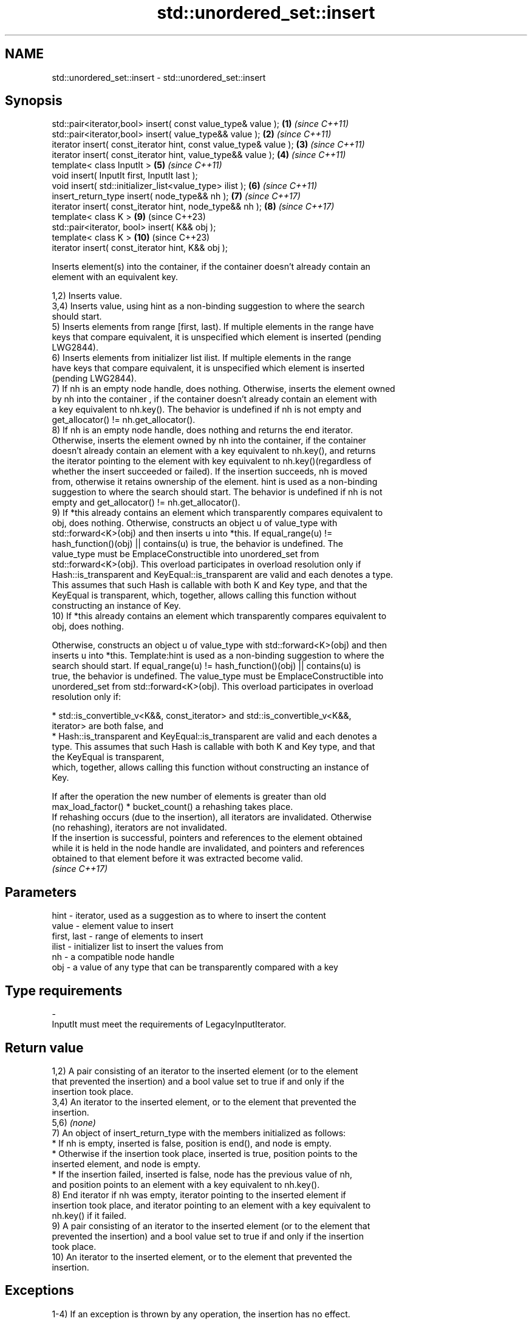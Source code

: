 .TH std::unordered_set::insert 3 "2024.06.10" "http://cppreference.com" "C++ Standard Libary"
.SH NAME
std::unordered_set::insert \- std::unordered_set::insert

.SH Synopsis
   std::pair<iterator,bool> insert( const value_type& value );      \fB(1)\fP  \fI(since C++11)\fP
   std::pair<iterator,bool> insert( value_type&& value );           \fB(2)\fP  \fI(since C++11)\fP
   iterator insert( const_iterator hint, const value_type& value ); \fB(3)\fP  \fI(since C++11)\fP
   iterator insert( const_iterator hint, value_type&& value );      \fB(4)\fP  \fI(since C++11)\fP
   template< class InputIt >                                        \fB(5)\fP  \fI(since C++11)\fP
   void insert( InputIt first, InputIt last );
   void insert( std::initializer_list<value_type> ilist );          \fB(6)\fP  \fI(since C++11)\fP
   insert_return_type insert( node_type&& nh );                     \fB(7)\fP  \fI(since C++17)\fP
   iterator insert( const_iterator hint, node_type&& nh );          \fB(8)\fP  \fI(since C++17)\fP
   template< class K >                                              \fB(9)\fP  (since C++23)
   std::pair<iterator, bool> insert( K&& obj );
   template< class K >                                              \fB(10)\fP (since C++23)
   iterator insert( const_iterator hint, K&& obj );

   Inserts element(s) into the container, if the container doesn't already contain an
   element with an equivalent key.

   1,2) Inserts value.
   3,4) Inserts value, using hint as a non-binding suggestion to where the search
   should start.
   5) Inserts elements from range [first, last). If multiple elements in the range have
   keys that compare equivalent, it is unspecified which element is inserted (pending
   LWG2844).
   6) Inserts elements from initializer list ilist. If multiple elements in the range
   have keys that compare equivalent, it is unspecified which element is inserted
   (pending LWG2844).
   7) If nh is an empty node handle, does nothing. Otherwise, inserts the element owned
   by nh into the container , if the container doesn't already contain an element with
   a key equivalent to nh.key(). The behavior is undefined if nh is not empty and
   get_allocator() != nh.get_allocator().
   8) If nh is an empty node handle, does nothing and returns the end iterator.
   Otherwise, inserts the element owned by nh into the container, if the container
   doesn't already contain an element with a key equivalent to nh.key(), and returns
   the iterator pointing to the element with key equivalent to nh.key()(regardless of
   whether the insert succeeded or failed). If the insertion succeeds, nh is moved
   from, otherwise it retains ownership of the element. hint is used as a non-binding
   suggestion to where the search should start. The behavior is undefined if nh is not
   empty and get_allocator() != nh.get_allocator().
   9) If *this already contains an element which transparently compares equivalent to
   obj, does nothing. Otherwise, constructs an object u of value_type with
   std::forward<K>(obj) and then inserts u into *this. If equal_range(u) !=
   hash_function()(obj) || contains(u) is true, the behavior is undefined. The
   value_type must be EmplaceConstructible into unordered_set from
   std::forward<K>(obj). This overload participates in overload resolution only if
   Hash::is_transparent and KeyEqual::is_transparent are valid and each denotes a type.
   This assumes that such Hash is callable with both K and Key type, and that the
   KeyEqual is transparent, which, together, allows calling this function without
   constructing an instance of Key.
   10) If *this already contains an element which transparently compares equivalent to
   obj, does nothing.

   Otherwise, constructs an object u of value_type with std::forward<K>(obj) and then
   inserts u into *this. Template:hint is used as a non-binding suggestion to where the
   search should start. If equal_range(u) != hash_function()(obj) || contains(u) is
   true, the behavior is undefined. The value_type must be EmplaceConstructible into
   unordered_set from std::forward<K>(obj). This overload participates in overload
   resolution only if:

     * std::is_convertible_v<K&&, const_iterator> and std::is_convertible_v<K&&,
       iterator> are both false, and
     * Hash::is_transparent and KeyEqual::is_transparent are valid and each denotes a
       type. This assumes that such Hash is callable with both K and Key type, and that
       the KeyEqual is transparent,
   which, together, allows calling this function without constructing an instance of
   Key.

   If after the operation the new number of elements is greater than old
   max_load_factor() * bucket_count() a rehashing takes place.
   If rehashing occurs (due to the insertion), all iterators are invalidated. Otherwise
   (no rehashing), iterators are not invalidated.
   If the insertion is successful, pointers and references to the element obtained
   while it is held in the node handle are invalidated, and pointers and references
   obtained to that element before it was extracted become valid.
   \fI(since C++17)\fP

.SH Parameters

   hint        - iterator, used as a suggestion as to where to insert the content
   value       - element value to insert
   first, last - range of elements to insert
   ilist       - initializer list to insert the values from
   nh          - a compatible node handle
   obj         - a value of any type that can be transparently compared with a key
.SH Type requirements
   -
   InputIt must meet the requirements of LegacyInputIterator.

.SH Return value

   1,2) A pair consisting of an iterator to the inserted element (or to the element
   that prevented the insertion) and a bool value set to true if and only if the
   insertion took place.
   3,4) An iterator to the inserted element, or to the element that prevented the
   insertion.
   5,6) \fI(none)\fP
   7) An object of insert_return_type with the members initialized as follows:
     * If nh is empty, inserted is false, position is end(), and node is empty.
     * Otherwise if the insertion took place, inserted is true, position points to the
       inserted element, and node is empty.
     * If the insertion failed, inserted is false, node has the previous value of nh,
       and position points to an element with a key equivalent to nh.key().
   8) End iterator if nh was empty, iterator pointing to the inserted element if
   insertion took place, and iterator pointing to an element with a key equivalent to
   nh.key() if it failed.
   9) A pair consisting of an iterator to the inserted element (or to the element that
   prevented the insertion) and a bool value set to true if and only if the insertion
   took place.
   10) An iterator to the inserted element, or to the element that prevented the
   insertion.

.SH Exceptions

   1-4) If an exception is thrown by any operation, the insertion has no effect.

    This section is incomplete
    Reason: cases 5-10

.SH Complexity

   1-4) Average case: O(1), worst case O(size()).
   5,6) Average case: O(N), where N is the number of elements to insert. Worst case:
   O(N * size() + N).
   7-10) Average case: O(1), worst case O(size()).

.SH Notes

   The hinted insert (3,4) does not return a boolean in order to be
   signature-compatible with positional insert on sequential containers, such as
   std::vector::insert. This makes it possible to create generic inserters such as
   std::inserter. One way to check success of a hinted insert is to compare size()
   before and after.

                Feature-test macro                Value    Std          Feature
                                                                 Heterogeneous
                                                                 overloads for the
                                                                 remaining member
   __cpp_lib_associative_heterogeneous_insertion 202311L (C++26) functions in ordered
                                                                 and unordered
                                                                 associative
                                                                 containers. (9,10)

.SH Example


// Run this code

 #include <array>
 #include <iostream>
 #include <unordered_set>

 std::ostream& operator<<(std::ostream& os, std::unordered_set<int> const& s)
 {
     for (os << '[' << s.size() << "] { "; int i : s)
         os << i << ' ';
     return os << "}\\n";
 }

 int main ()
 {
     std::unordered_set<int> nums{2, 3, 4};

     std::cout << "1) Initially: " << nums << std::boolalpha;
     auto p = nums.insert(1); // insert element, overload (1)
     std::cout << "2) '1' was inserted: " << p.second << '\\n';
     std::cout << "3) After insertion: " << nums;

     nums.insert(p.first, 0); // insert with hint, overload (3)
     std::cout << "4) After insertion: " << nums;

     std::array<int, 4> a = {10, 11, 12, 13};
     nums.insert(a.begin(), a.end()); // insert range, overload (5)
     std::cout << "5) After insertion: " << nums;

     nums.insert({20, 21, 22, 23}); // insert initializer_list, (6)
     std::cout << "6) After insertion: " << nums;

     std::unordered_set<int> other_nums = {42, 43};
     auto node = other_nums.extract(other_nums.find(42));
     nums.insert(std::move(node)); // insert node, overload (7)
     std::cout << "7) After insertion: " << nums;

     node = other_nums.extract(other_nums.find(43));
     nums.insert(nums.begin(), std::move(node)); // insert node with hint, (8)
     std::cout << "8) After insertion: " << nums;
 }

.SH Possible output:

 1) Initially: [3] { 4 3 2 }
 2) '1' was inserted: true
 3) After insertion: [4] { 1 2 3 4 }
 4) After insertion: [5] { 0 1 2 3 4 }
 5) After insertion: [9] { 13 12 11 10 4 3 2 1 0 }
 6) After insertion: [13] { 23 22 13 12 11 10 21 4 20 3 2 1 0 }
 7) After insertion: [14] { 42 23 22 13 12 11 10 21 4 20 3 2 1 0 }
 8) After insertion: [15] { 43 42 23 22 13 12 11 10 21 4 20 3 2 1 0 }

.SH See also

   emplace      constructs element in-place
                \fI(public member function)\fP
   emplace_hint constructs elements in-place using a hint
                \fI(public member function)\fP
   inserter     creates a std::insert_iterator of type inferred from the argument
                \fI(function template)\fP

.SH Category:
     * Todo with reason
